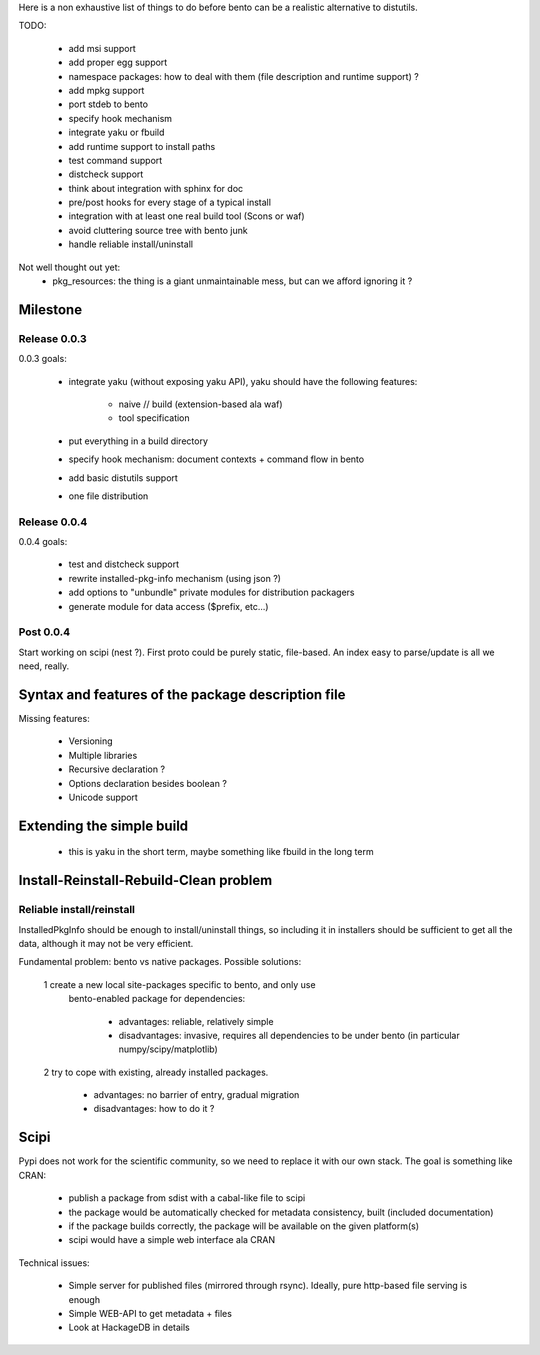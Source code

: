 Here is a non exhaustive list of things to do before bento can be a realistic
alternative to distutils.

TODO:

    - add msi support
    - add proper egg support
    - namespace packages: how to deal with them (file description and runtime
      support) ?
    - add mpkg support
    - port stdeb to bento
    - specify hook mechanism
    - integrate yaku or fbuild
    - add runtime support to install paths
    - test command support
    - distcheck support
    - think about integration with sphinx for doc
    - pre/post hooks for every stage of a typical install
    - integration with at least one real build tool (Scons or waf)
    - avoid cluttering source tree with bento junk
    - handle reliable install/uninstall

Not well thought out yet:
    - pkg_resources: the thing is a giant unmaintainable mess, but can
      we afford ignoring it ?

Milestone
=========

Release 0.0.3
-------------

0.0.3 goals:

    - integrate yaku (without exposing yaku API), yaku should have the
      following features:
        - naive // build (extension-based ala waf)
        - tool specification
    - put everything in a build directory
    - specify hook mechanism: document contexts + command flow in bento
    - add basic distutils support
    - one file distribution

Release 0.0.4
-------------

0.0.4 goals:

    - test and distcheck support
    - rewrite installed-pkg-info mechanism (using json ?)
    - add options to "unbundle" private modules for distribution packagers
    - generate module for data access ($prefix, etc...)

Post 0.0.4
----------

Start working on scipi (nest ?). First proto could be purely static,
file-based. An index easy to parse/update is all we need, really.

Syntax and features of the package description file
===================================================

Missing features:

    - Versioning
    - Multiple libraries
    - Recursive declaration ?
    - Options declaration besides boolean ?
    - Unicode support

Extending the simple build
==========================

    - this is yaku in the short term, maybe something like fbuild in the long
      term

Install-Reinstall-Rebuild-Clean problem
=======================================

Reliable install/reinstall
--------------------------

InstalledPkgInfo should be enough to install/uninstall things, so including it
in installers should be sufficient to get all the data, although it may not be
very efficient.

Fundamental problem: bento vs native packages. Possible solutions:

    1 create a new local site-packages specific to bento, and only use
      bento-enabled package for dependencies:

        - advantages: reliable, relatively simple
        - disadvantages: invasive, requires all dependencies to be
          under bento (in particular numpy/scipy/matplotlib)

    2 try to cope with existing, already installed packages.

        - advantages: no barrier of entry, gradual migration
        - disadvantages: how to do it ?

Scipi
=====

Pypi does not work for the scientific community, so we need to replace it with
our own stack. The goal is something like CRAN:

    - publish a package from sdist with a cabal-like file to scipi
    - the package would be automatically checked for metadata consistency,
      built (included documentation)
    - if the package builds correctly, the package will be available on the
      given platform(s)
    - scipi would have a simple web interface ala CRAN

Technical issues:

    - Simple server for published files (mirrored through rsync). Ideally,
      pure http-based file serving is enough
    - Simple WEB-API to get metadata + files
    - Look at HackageDB in details
